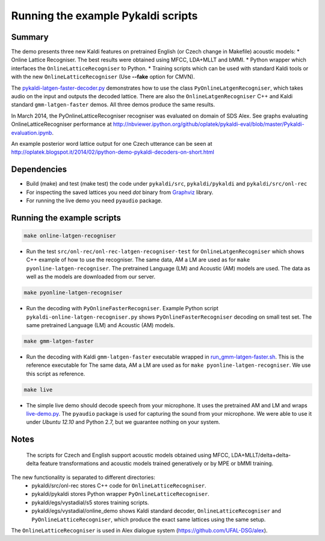 Running the example Pykaldi scripts
===================================

Summary
-------
The demo presents three new Kaldi features on pretrained English (or Czech change in Makefile) acoustic models:
* Online Lattice Recogniser. The best results were obtained using MFCC, LDA+MLLT and bMMI.
* Python wrapper which interfaces the ``OnlineLatticeRecogniser`` to Python.
* Training scripts which can be used with standard Kaldi tools or with the new ``OnlineLatticeRecogniser`` (Use **--fake** option for CMVN).

The `<pykaldi-latgen-faster-decoder.py>`_
demonstrates how to use the class ``PyOnlineLatgenRecogniser``,
which takes audio on the input and outputs the decoded lattice.
There are also the ``OnlineLatgenRecogniser`` C++ and Kaldi standard ``gmm-latgen-faster`` demos.
All three demos produce the same results.

In March 2014, the PyOnlineLatticeRecogniser recogniser was evaluated on domain of SDS Alex. 
See graphs evaluating OnlineLatticeRecogniser performance at 
http://nbviewer.ipython.org/github/oplatek/pykaldi-eval/blob/master/Pykaldi-evaluation.ipynb.

An example posterior word lattice output for one Czech utterance can be seen at 
http://oplatek.blogspot.it/2014/02/ipython-demo-pykaldi-decoders-on-short.html

Dependencies
------------
* Build (make) and test (make test) the code under  ``pykaldi/src``, ``pykaldi/pykaldi`` and ``pykaldi/src/onl-rec``
* For inspecting the saved lattices you need `dot` binary 
  from `Graphviz <http://www.graphviz.org/Download..php>`_ library.
* For running the live demo you need ``pyaudio`` package.

Running the example scripts
---------------------------

.. code-block:: bash

    make online-latgen-recogniser

* Run the test ``src/onl-rec/onl-rec-latgen-recogniser-test`` for ``OnlineLatgenRecogniser``
  which shows C++ example of how to use the recogniser.
  The same data, AM a LM are used as for ``make pyonline-latgen-recogniser``.
  The pretrained Language (LM) and Acoustic (AM) models are used.
  The data as well as the models are downloaded from our server.

.. code-block:: bash

    make pyonline-latgen-recogniser

* Run the decoding with ``PyOnlineFasterRecogniser``. 
  Example Python script ``pykaldi-online-latgen-recogniser.py`` shows 
  ``PyOnlineFasterRecogniser`` decoding  on small test set.
  The same pretrained Language (LM) and Acoustic (AM) models.

.. code-block:: bash

    make gmm-latgen-faster

* Run the decoding with Kaldi ``gmm-latgen-faster`` executable wrapped in `<run_gmm-latgen-faster.sh>`_.
  This is the reference executable for 
  The same data, AM a LM are used as for ``make pyonline-latgen-recogniser``.
  We use this script as reference.

.. code-block:: bash

    make live

* The simple live demo should decode speech from your microphone.
  It uses the pretrained AM and LM and wraps `<live-demo.py>`_. 
  The ``pyaudio`` package is used for capturing the sound from your microphone.
  We were able to use it under `Ubuntu 12.10` and Python 2.7, but we guarantee nothing on your system.

Notes
-----
 The scripts for Czech and English support acoustic models obtained using MFCC, LDA+MLLT/delta+delta-delta feature transformations and acoustic models trained generatively or by MPE or bMMI training.

The new functionality is separated to different directories:
 * pykaldi/src/onl-rec stores C++ code for ``OnlineLatticeRecogniser``.
 * pykaldi/pykaldi stores Python wrapper ``PyOnlineLatticeRecogniser``.
 * pykaldi/egs/vystadial/s5 stores training scripts.
 * pykaldi/egs/vystadial/online_demo shows Kaldi standard decoder, ``OnlineLatticeRecogniser`` and ``PyOnlineLatticeRecogniser``, which produce the exact same lattices using the same setup.

The ``OnlineLatticeRecogniser`` is used in Alex dialogue system (https://github.com/UFAL-DSG/alex).
